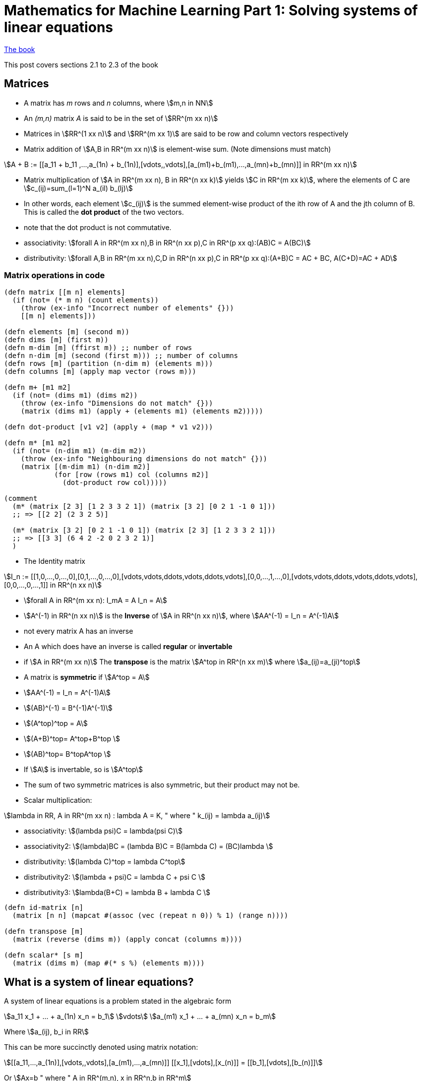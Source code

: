 = Mathematics for Machine Learning Part 1: Solving systems of linear equations
:stem:

https://mml-book.github.io/book/mml-book.pdf[The book]

This post covers sections 2.1 to 2.3 of the book

== Matrices

* A matrix has _m_ rows and _n_ columns, where stem:[m,n in NN]
* An _(m,n)_ matrix _A_ is said to be in the set of stem:[RR^(m xx n)]
* Matrices in stem:[RR^(1 xx n)] and stem:[RR^(m xx 1)] are said to be row and column vectors respectively
* Matrix addition of stem:[A,B in RR^(m xx n)] is element-wise sum. (Note dimensions must match)

[stem]
++++
A + B := [[a_11 + b_11 ,...,a_(1n) + b_(1n)],[vdots,,vdots],[a_(m1)+b_(m1),...,a_(mn)+b_(mn)]] in RR^(m xx n)
++++

* Matrix multiplication of stem:[A in RR^(m xx n), B in RR^(n xx k)] yields stem:[C in RR^(m xx k)], where the elements of C are stem:[c_(ij)=sum_(l=1)^N a_(il) b_(lj)]
* In other words, each element stem:[c_(ij)] is the summed element-wise product of the ith row of A and the jth column of B. This is called the *dot product* of the two vectors.
* note that the dot product is not commutative.
* associativity: stem:[forall A in RR^(m xx n),B in RR^(n xx p),C in RR^(p xx q):(AB)C = A(BC)]
* distributivity: stem:[forall A,B in RR^(m xx n),C,D in RR^(n xx p),C in RR^(p xx q):(A+B)C = AC + BC, A(C+D)=AC + AD]

=== Matrix operations in code

[source,clojure]
----
(defn matrix [[m n] elements]
  (if (not= (* m n) (count elements))
    (throw (ex-info "Incorrect number of elements" {}))
    [[m n] elements]))

(defn elements [m] (second m))
(defn dims [m] (first m))
(defn m-dim [m] (ffirst m)) ;; number of rows
(defn n-dim [m] (second (first m))) ;; number of columns
(defn rows [m] (partition (n-dim m) (elements m)))
(defn columns [m] (apply map vector (rows m)))

(defn m+ [m1 m2]
  (if (not= (dims m1) (dims m2))
    (throw (ex-info "Dimensions do not match" {}))
    (matrix (dims m1) (apply + (elements m1) (elements m2)))))

(defn dot-product [v1 v2] (apply + (map * v1 v2)))

(defn m* [m1 m2]
  (if (not= (n-dim m1) (m-dim m2))
    (throw (ex-info "Neighbouring dimensions do not match" {}))
    (matrix [(m-dim m1) (n-dim m2)]
            (for [row (rows m1) col (columns m2)]
              (dot-product row col)))))

(comment
  (m* (matrix [2 3] [1 2 3 3 2 1]) (matrix [3 2] [0 2 1 -1 0 1]))
  ;; => [[2 2] (2 3 2 5)]

  (m* (matrix [3 2] [0 2 1 -1 0 1]) (matrix [2 3] [1 2 3 3 2 1]))
  ;; => [[3 3] (6 4 2 -2 0 2 3 2 1)]
  )
----

* The Identity matrix

[stem]
++++
I_n := [[1,0,...,0,...,0],[0,1,...,0,...,0],[vdots,vdots,ddots,vdots,ddots,vdots],[0,0,...,1,...,0],[vdots,vdots,ddots,vdots,ddots,vdots],[0,0,...,0,...,1]] in RR^(n xx n)
++++

* stem:[forall A in RR^(m xx n): I_mA = A I_n = A]
* stem:[A^(-1) in RR^(n xx n)] is the *Inverse* of stem:[A in RR^(n xx n)], where stem:[AA^(-1) = I_n = A^(-1)A]
* not every matrix A has an inverse
* An A which does have an inverse is called *regular* or *invertable*
* if stem:[A in RR^(m xx n)] The *transpose* is the matrix stem:[A^top in RR^(n xx m)] where stem:[a_(ij)=a_(ji)^top]
* A matrix is *symmetric* if stem:[A^top = A]
* stem:[AA^(-1) = I_n = A^(-1)A]
* stem:[(AB)^(-1) = B^(-1)A^(-1)]
* stem:[(A^top)^top = A]
* stem:[(A+B)^top= A^top+B^top ]
* stem:[(AB)^top= B^topA^top ]
* If stem:[A] is invertable, so is stem:[A^top]
* The sum of two symmetric matrices is also symmetric, but their product may not be.
* Scalar multiplication:

[stem]
++++
lambda in RR, A in RR^(m xx n) : lambda A = K, " where " k_(ij) = lambda a_(ij)
++++

* associativity: stem:[(lambda psi)C = lambda(psi C)]
* associativity2: stem:[(lambda)BC = (lambda B)C = B(lambda C) = (BC)lambda ]
* distributivity: stem:[(lambda C)^top = lambda C^top]
* distributivity2: stem:[(lambda + psi)C = lambda C + psi C ]
* distributivity3: stem:[lambda(B+C) = lambda B + lambda C ]

[source,clojure]
----
(defn id-matrix [n]
  (matrix [n n] (mapcat #(assoc (vec (repeat n 0)) % 1) (range n))))

(defn transpose [m]
  (matrix (reverse (dims m)) (apply concat (columns m))))

(defn scalar* [s m]
  (matrix (dims m) (map #(* s %) (elements m))))
----

== What is a system of linear equations?

A system of linear equations is a problem stated in the algebraic form

[stem]
++++
a_11 x_1 + ... + a_(1n) x_n = b_1\
vdots\
a_(m1) x_1 + ... + a_(mn) x_n = b_m
++++

Where stem:[a_(ij), b_i in RR]

This can be more succinctly denoted using matrix notation:

[stem]
++++
[[a_11,...,a_(1n)],[vdots,,vdots],[a_(m1),...,a_(mn)]] [[x_1],[vdots],[x_(n)]] = [[b_1],[vdots],[b_(n)]]
++++

Or stem:[Ax=b " where " A in RR^(m,n), x in RR^n,b in RR^m]

Even more compact is the _augmented matrix_ format

[stem]
++++
[[a_11,...,a_(1n),|,b_1],
 [vdots,,vdots,|,vdots],
 [a_(m1),...,a_(mn),|,b_n]]
++++

== Solving systems of linear equations

The general approach we will follow is:

. Find a particular solution to _Ax=b_
. Find all solutions to _Ax=0_
. Combine these to find the general solution

Consider the SOLE:

[stem]
++++
[[1,0,8,-4],[0,1,2,12]][[x_1],[x_2],[x_3],[x_4]]=[[b_1],[b_2]]
++++

Since there are two equations and four unknowns, we can expect infinitely many solutions.

This example is easy to find a _particular solution_ for by sight because of the 1 0 0 1 pattern that starts the matrix. We can set some x values to zero to get them out of the way. One can see that if stem:[x=[42,8,0,0]], the equation is solved

[source,clojure]
----
(m* (matrix [2 4] [1 0 8 -4 0 1 2 12])
    (matrix [4 1] [42 8 0 0]))
  ;; => [[2 1] (42 8)]
----

To find solutions to _Ax=0_, we again take advantage of the 1001 pattern. Setting x4 to 0 to get it out of the way, the third column is [8,2], so if we set x3 to -1, we can just set x1 to 8 and x2 to 2 to set both matrix rows equaling zero. By setting x3 to -1 we can force it to cancel out anything in x1 and x2. In fact this works for any multiple of [8,2,-1,0]

Likewise the 4th column is [-4,12]. Setting x3 to 0 and x4 to -1, we can call x1 and x2 -4 and 12 respectively.

Glueing these together we can get the _general solution_, which is all vectors in an infinite set:

[stem]
++++
x in RR^4: x=[[42],[8],[0],[0]]+lambda_1 [[8],[2],[-1],[0]]+lambda_2 [[-4],[12],[0],[-1]], lambda_1,lambda_2 in RR
++++

=== Row-Echelon Form

Notice that what made this easy was the fact that the first part of the matrix A was in a convenient form. This has a name: Row-echelon form (REF). A matrix is in REF if

* all rows with only zeros are at the bottom
* for nonzero rows, the first nonzero number (the _pivot_) is always to the right of the pivot of the row above it.

Having a SOLE in REF will allow us to find the particular solution (but not necessarily the general one)

=== Elementary transformations

Obviously not all SOLEs will be in REF, but we can tranform SOLEs to _get_ them into REF

There are 3 elementary transformations of SOLEs

. Exchange of two equations (swapping rows in the matrix)
. Multiplication of a row with a constant
. addition of two rows

[source,clojure]
----
(defn swap-rows [m r1 r2]
  (matrix (dims m) (apply concat (let [rs (rows m)] (-> rs (assoc r1 (rs r2)) (assoc r2 (rs r1)))))))

(defn row-mult [m r s]
  (matrix (dims m) (apply concat (update (rows m) r vector-scalar* s))))

(defn row-addition [m change-row scalar with-row]
  (let [r (vector-scalar* ((rows m) with-row) scalar)]
    (matrix (dims m) (apply concat (update (rows m) change-row (partial map +) r)))))
----

Consider

[stem]
++++
[[-2,4,-2,-1,4,|,-3],
 [4,-8,3,-3,1,|,2],
 [1,-2,0,-1,1,|,0],
 [1,-2,0,-3,4,|,-1]]
++++

[source,clojure]
----
  (-> (matrix [4 6] [-2 4 -2 -1 4 -3
                     4 -8 3 -3 1 2
                     1 -2 1 -1 1 0
                     1 -2 0 -3 4 -1])
      (swap-rows 0 2)
      (row-addition 1 -4 0)
      (row-addition 2 2 0)
      (row-addition 3 -1 0)
      (row-addition 3 -1 1)
      (row-addition 3 -1 2)
      (row-mult 1 -1)
      (row-mult 2 -1/3)
      (rows))
  ;; => [(1 -2 1 -1 1 0) 
  ;;     (0 0 1 -1 3 -2) 
  ;;     (0 0 0 1 -2 1) 
  ;;     (0 0 0 0 0 0)]
----

Using elementary transformations, this becomes:

[stem]
++++
[[1,-2,1,-1,1,|,0],
 [0,0,1,-1,3,|,-2],
 [0,0,0,1,-2,|,1],
 [0,0,0,0,0,|,0]]
++++

=== Basic and Free variables

Notice the following about this REF:

* The REF follows a 'staircase' structure.
* The 'pivots' are in columns 1,3 and 4. The corresponding variables stem:[x_1,x_3,x_4] are *basic variables*
* variables not corresponding to a pivot (stem:[x_2,x_5]) are *free variables*.

To find the particular solution, set the free variables to 0, and solve. This works for all SOLEs that can be reduced to REF

[stem]
++++
[[1,1,-1,|,0],
 [0,1,-1,|,-2],
 [0,0,1,|,1],
 [0,0,0,|,0]]

"where " [[x_1],[x_3],[x_4]]
++++

Working upwards, stem:[x_4=1,x_3=-1,x_1=2], so the particular solutions is [2,0,-1,1,0]

=== Reduced Row Echelon Form (RREF)

A matrix is in RREF when

* It's in REF
* Every pivot is 1
* The pivot is the only nonzero entry in its column

With REF we can find the particular solution. With RREF we can also find the general solution.

From the REF we apply some transformations:

[stem]
++++
[[1,-2,1,-1,1,|,0],
 [0,0,1,-1,3,|,-2],
 [0,0,0,1,-2,|,1],
 [0,0,0,0,0,|,0]]
++++

[source,clojure]
----
  (-> (matrix [4 6] '(1 -2 1 -1 1 0 
                      0 0 1 -1 3 -2 
                      0 0 0 1 -2 1 
                      0 0 0 0 0 0))
      (row-addition 0 1 2)
      (row-addition 1 1 2)
      (row-addition 0 -1 1)
      rows)
  ;; => [(1 -2 0 0 -2  2) 
  ;;     (0  0 1 0  1 -1) 
  ;;     (0  0 0 1 -2  1) 
  ;;     (0  0 0 0  0  0)]
----

[stem]
++++
[[1,-2,0,0,-2,|,2],
 [0,0,1,0,1,|,-1],
 [0,0,0,1,-2,|,1],
 [0,0,0,0,0,|,0]]
++++

To find the solutions to _Ax=0_ we want to express the _non-pivot_ columns in terms of the pivot columns. Since the pivot columns have 1 in only one position, this is very easy:

[stem]
++++
[[1,-2,0,0,-2],
 [0,0,1,0,1],
 [0,0,0,1,-2],
 [0,0,0,0,0]]

c_2=-2c_1 => 2c_1+c_2=0

c_5=-2c_1+c_3-2c_4 => 2c_1-c_3+2c_4+c_5=0
++++

So the solutions are _[2 1 0 0 0]_ and _[2 0 -1 2 1]_, giving the general solution

[stem]
++++
x in RR^5: x=[[2],[0],[-1],[1],[0]]+lambda_1 [[2],[1],[0],[0],[0]]+lambda_2 [[2],[0],[-1],[2],[1]], lambda_1,lambda_2 in RR
++++